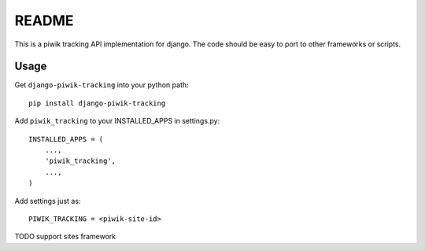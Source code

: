 ======
README
======

This is a piwik tracking API implementation for django. The code should be
easy to port to other frameworks or scripts.

Usage
-----

Get ``django-piwik-tracking`` into your python path::

    pip install django-piwik-tracking

Add ``piwik_tracking`` to your INSTALLED_APPS in settings.py::

    INSTALLED_APPS = (
        ...,
        'piwik_tracking',
        ...,
    )

Add settings just as::

    PIWIK_TRACKING = <piwik-site-id>

TODO support sites framework
